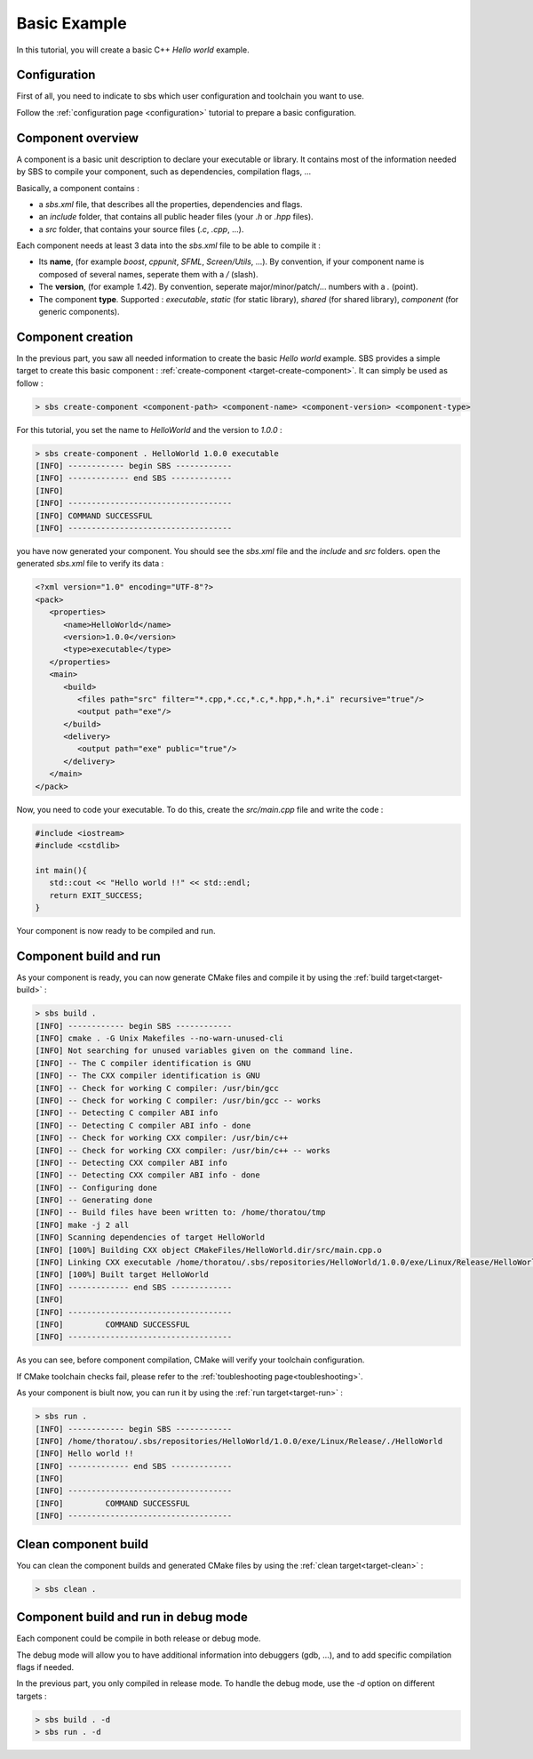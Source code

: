 .. _tutorial-helloworld:

Basic Example
=============

In this tutorial, you will create a basic C++ *Hello world* example.

Configuration
-------------

First of all, you need to indicate to sbs which user configuration and toolchain you want to use.

Follow the :ref:`configuration page <configuration>` tutorial to prepare a basic configuration.

Component overview
------------------

A component is a basic unit description to declare your executable or library.
It contains most of the information needed by SBS to compile your component, such as dependencies, compilation flags, ...

Basically, a component contains :

* a *sbs.xml* file, that describes all the properties, dependencies and flags.
* an *include* folder, that contains all public header files (your *.h* or *.hpp* files).
* a *src* folder, that contains your source files (*.c*, *.cpp*, ...).

Each component needs at least 3 data into the *sbs.xml* file to be able to compile it :

* Its **name**, (for example *boost*, *cppunit*, *SFML*, *Screen/Utils*, ...). By convention, if your component name is composed of several names, seperate them with a */* (slash).
* The **version**, (for example *1.42*). By convention, seperate major/minor/patch/... numbers with a *.* (point).
* The component **type**. Supported : *executable*, *static* (for static library), *shared* (for shared library), *component* (for generic components).

Component creation
------------------

In the previous part, you saw all needed information to create the basic *Hello world* example.
SBS provides a simple target to create this basic component : :ref:`create-component <target-create-component>`.
It can simply be used as follow :

.. code-block:: console

   > sbs create-component <component-path> <component-name> <component-version> <component-type>

For this tutorial, you set the name to *HelloWorld* and the version to *1.0.0* :

.. code-block:: console

   > sbs create-component . HelloWorld 1.0.0 executable
   [INFO] ------------ begin SBS ------------
   [INFO] ------------- end SBS -------------
   [INFO]
   [INFO] -----------------------------------
   [INFO] COMMAND SUCCESSFUL
   [INFO] -----------------------------------
   

you have now generated your component. You should see the *sbs.xml* file and the *include* and *src* folders.
open the generated *sbs.xml* file to verify its data :

.. code-block:: xml

   <?xml version="1.0" encoding="UTF-8"?>
   <pack>
      <properties>
         <name>HelloWorld</name>
         <version>1.0.0</version>
         <type>executable</type>
      </properties>
      <main>
         <build>
            <files path="src" filter="*.cpp,*.cc,*.c,*.hpp,*.h,*.i" recursive="true"/>
            <output path="exe"/>
         </build>
         <delivery>
            <output path="exe" public="true"/>
         </delivery>
      </main>
   </pack>
   
Now, you need to code your executable. To do this, create the *src/main.cpp* file and write the code :

.. code-block:: cpp

   #include <iostream>
   #include <cstdlib>
   
   int main(){
      std::cout << "Hello world !!" << std::endl;
      return EXIT_SUCCESS;
   }

Your component is now ready to be compiled and run.

Component build and run
-----------------------

As your component is ready, you can now generate CMake files and compile it by using the :ref:`build target<target-build>` :

.. code-block:: console

   > sbs build .
   [INFO] ------------ begin SBS ------------
   [INFO] cmake . -G Unix Makefiles --no-warn-unused-cli
   [INFO] Not searching for unused variables given on the command line.
   [INFO] -- The C compiler identification is GNU
   [INFO] -- The CXX compiler identification is GNU
   [INFO] -- Check for working C compiler: /usr/bin/gcc
   [INFO] -- Check for working C compiler: /usr/bin/gcc -- works
   [INFO] -- Detecting C compiler ABI info
   [INFO] -- Detecting C compiler ABI info - done
   [INFO] -- Check for working CXX compiler: /usr/bin/c++
   [INFO] -- Check for working CXX compiler: /usr/bin/c++ -- works
   [INFO] -- Detecting CXX compiler ABI info
   [INFO] -- Detecting CXX compiler ABI info - done
   [INFO] -- Configuring done
   [INFO] -- Generating done
   [INFO] -- Build files have been written to: /home/thoratou/tmp
   [INFO] make -j 2 all
   [INFO] Scanning dependencies of target HelloWorld
   [INFO] [100%] Building CXX object CMakeFiles/HelloWorld.dir/src/main.cpp.o
   [INFO] Linking CXX executable /home/thoratou/.sbs/repositories/HelloWorld/1.0.0/exe/Linux/Release/HelloWorld
   [INFO] [100%] Built target HelloWorld
   [INFO] ------------- end SBS -------------
   [INFO] 
   [INFO] -----------------------------------
   [INFO]         COMMAND SUCCESSFUL         
   [INFO] -----------------------------------

As you can see, before component compilation, CMake will verify your toolchain configuration.

If CMake toolchain checks fail, please refer to the :ref:`toubleshooting page<toubleshooting>`.

As your component is biult now, you can run it by using the :ref:`run target<target-run>` :

.. code-block:: console

   > sbs run .
   [INFO] ------------ begin SBS ------------
   [INFO] /home/thoratou/.sbs/repositories/HelloWorld/1.0.0/exe/Linux/Release/./HelloWorld
   [INFO] Hello world !!
   [INFO] ------------- end SBS -------------
   [INFO] 
   [INFO] -----------------------------------
   [INFO]         COMMAND SUCCESSFUL         
   [INFO] -----------------------------------

Clean component build
---------------------

You can clean the component builds and generated CMake files by using the :ref:`clean target<target-clean>` :

.. code-block:: console

   > sbs clean .


Component build and run in debug mode
-------------------------------------

Each component could be compile in both release or debug mode.

The debug mode will allow you to have additional information into debuggers (gdb, ...), and to add specific compilation flags if needed.

In the previous part, you only compiled in release mode.
To handle the debug mode, use the *-d* option on different targets :

.. code-block:: console

   > sbs build . -d
   > sbs run . -d
